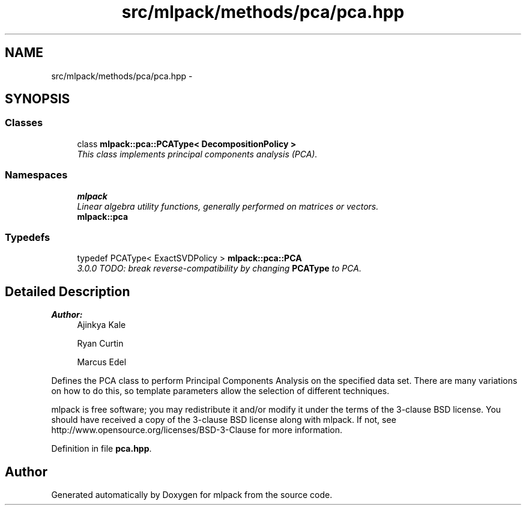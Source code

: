 .TH "src/mlpack/methods/pca/pca.hpp" 3 "Sat Mar 25 2017" "Version master" "mlpack" \" -*- nroff -*-
.ad l
.nh
.SH NAME
src/mlpack/methods/pca/pca.hpp \- 
.SH SYNOPSIS
.br
.PP
.SS "Classes"

.in +1c
.ti -1c
.RI "class \fBmlpack::pca::PCAType< DecompositionPolicy >\fP"
.br
.RI "\fIThis class implements principal components analysis (PCA)\&. \fP"
.in -1c
.SS "Namespaces"

.in +1c
.ti -1c
.RI " \fBmlpack\fP"
.br
.RI "\fILinear algebra utility functions, generally performed on matrices or vectors\&. \fP"
.ti -1c
.RI " \fBmlpack::pca\fP"
.br
.in -1c
.SS "Typedefs"

.in +1c
.ti -1c
.RI "typedef PCAType< ExactSVDPolicy > \fBmlpack::pca::PCA\fP"
.br
.RI "\fI3\&.0\&.0 TODO: break reverse-compatibility by changing \fBPCAType\fP to PCA\&. \fP"
.in -1c
.SH "Detailed Description"
.PP 

.PP
\fBAuthor:\fP
.RS 4
Ajinkya Kale 
.PP
Ryan Curtin 
.PP
Marcus Edel
.RE
.PP
Defines the PCA class to perform Principal Components Analysis on the specified data set\&. There are many variations on how to do this, so template parameters allow the selection of different techniques\&.
.PP
mlpack is free software; you may redistribute it and/or modify it under the terms of the 3-clause BSD license\&. You should have received a copy of the 3-clause BSD license along with mlpack\&. If not, see http://www.opensource.org/licenses/BSD-3-Clause for more information\&. 
.PP
Definition in file \fBpca\&.hpp\fP\&.
.SH "Author"
.PP 
Generated automatically by Doxygen for mlpack from the source code\&.
